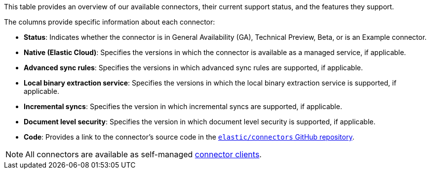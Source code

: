 This table provides an overview of our available connectors, their current support status, and the features they support.

The columns provide specific information about each connector:

* *Status*: Indicates whether the connector is in General Availability (GA), Technical Preview, Beta, or is an Example connector.
* *Native (Elastic Cloud)*: Specifies the versions in which the connector is available as a managed service, if applicable.
* *Advanced sync rules*: Specifies the versions in which advanced sync rules are supported, if applicable.
* *Local binary extraction service*: Specifies the versions in which the local binary extraction service is supported, if applicable.
* *Incremental syncs*: Specifies the version in which incremental syncs are supported, if applicable.
* *Document level security*: Specifies the version in which document level security is supported, if applicable.
* *Code*: Provides a link to the connector's source code in the https://github.com/elastic/connectors[`elastic/connectors` GitHub repository].

NOTE: All connectors are available as self-managed <<build-connector,connector clients>>.

// [options="header"]
// |====================================================================================================================================================================================================
// | Connector| Status| Native (Elastic Cloud) | <<sync-rules-advanced,Advanced sync rules>> | <<connectors-content-extraction-local,Local binary extraction service>> | <<connectors-sync-types-incremental,Incremental syncs>> | <<dls, Document level security>> | Source code
// |<<connectors-azure-blob,Azure Blob>>|*GA*|8.9+|-|8.11+|8.13+|-|https://github.com/elastic/connectors/tree/main/connectors/sources/azure_blob_storage.py[View code]
// |<<connectors-box,Box>>|*Preview*|8.14+|-|-|8.13+|-|https://github.com/elastic/connectors/tree/main/connectors/sources/box.py[View code]
// |<<connectors-confluence,Confluence Cloud>>|*GA*|8.9+|8.9+|8.11+|8.13+|8.10|https://github.com/elastic/connectors/tree/main/connectors/sources/confluence.py[View code]
// |<<connectors-confluence,Confluence Data Center>>|*Preview*|8.13+|8.13+|8.13+|8.13+|8.14+|https://github.com/elastic/connectors/tree/main/connectors/sources/confluence.py[View code]
// |<<connectors-confluence,Confluence Server>>|*GA*|8.9+|8.9+|8.11+|8.13+|8.14+|https://github.com/elastic/connectors/tree/main/connectors/sources/confluence.py[View code]
// |<<connectors-dropbox,Dropbox>>|*GA*|8.10+|-|8.11+|8.13+|8.12+|https://github.com/elastic/connectors/tree/main/connectors/sources/dropbox.py[View code]
// |<<connectors-github,GitHub Enterprise Cloud/Server>>|*GA*|8.11+|8.10+|8.11+|8.13+|8.12+|https://github.com/elastic/connectors/tree/main/connectors/sources/github.py[View code]
// |<<connectors-gmail,Gmail>>|*GA*|8.13+|-|-|8.13+|8.10+|https://github.com/elastic/connectors/tree/main/connectors/sources/gmail.py[View code]
// |<<connectors-google-cloud,Google Cloud Storage>>|*GA*|8.12+|-|8.11+|8.13+|-|https://github.com/elastic/connectors/tree/main/connectors/sources/google_cloud_storage.py[View code]
// |<<connectors-google-drive,Google Drive>>|*GA*|8.11+|-|8.11+|8.13+|8.10+|https://github.com/elastic/connectors/tree/main/connectors/sources/google_drive.py[View code]
// |<<connectors-graphql,GraphQL>>|*Preview*|-|-|-|-|-|https://github.com/elastic/connectors/tree/main/connectors/sources/graphql.py[View code]
// |<<connectors-jira,Jira Cloud>>|*GA*|8.9+|8.9+|8.11+|8.13+|8.10+|https://github.com/elastic/connectors/tree/main/connectors/sources/jira.py[View code]
// |<<connectors-jira,Jira Data Center>>|*Preview*|8.13+|8.13+|8.13+|8.13+|8.13+*|https://github.com/elastic/connectors/tree/main/connectors/sources/jira.py[View code]
// |<<connectors-jira,Jira Server>>|*GA*|8.9+|8.9+|8.11+|8.13+|-|https://github.com/elastic/connectors/tree/main/connectors/sources/jira.py[View code]
// |<<connectors-mongodb,MongoDB>>|*GA*|8.8|8.8 native/ 8.12 self-managed|-|-|-|https://github.com/elastic/connectors/tree/main/connectors/sources/mongo.py[View code]
// |<<connectors-ms-sql,Microsoft SQL Server>>|*GA*|8.8+|8.11+|-|-|-|https://github.com/elastic/connectors/tree/main/connectors/sources/mssql.py[View code]
// |<<connectors-mysql,MySQL>>|*GA*|8.5+|8.8+|-|-|-|https://github.com/elastic/connectors/tree/main/connectors/sources/mysql.py[View code]
// |<<connectors-network-drive,Network drive>>|*GA*|8.9+|8.10+|8.14+|8.13+|8.11+|https://github.com/elastic/connectors/tree/main/connectors/sources/network_drive.py[View code]
// |<<connectors-notion,Notion>>|*GA*|8.14+|8.14+|-|-|-|https://github.com/elastic/connectors/tree/main/connectors/sources/notion.py[View code]
// |<<connectors-onedrive,OneDrive>>|*GA*|8.11+|8.11+|8.11+|8.13+|8.11+|https://github.com/elastic/connectors/tree/main/connectors/sources/onedrive.py[View code]
// |<<connectors-opentext,Opentext Documentum>>|Example|n/a|n/a|n/a|n/a|-|https://github.com/elastic/connectors/tree/main/connectors/sources/opentext_documentum.py[View code]
// |<<connectors-oracle,Oracle>>|*GA*|8.12+|-|-|-|-|https://github.com/elastic/connectors/tree/main/connectors/sources/oracle.py[View code]
// |<<connectors-outlook,Outlook>>|*GA*|8.13+|-|8.11+|8.13+|8.14+|https://github.com/elastic/connectors/tree/main/connectors/sources/outlook.py[View code]
// |<<connectors-postgresql,PostgreSQL>>|*GA*|8.8+|8.11+|-|-|-|https://github.com/elastic/connectors/tree/main/connectors/sources/postgresql.py[View code]
// |<<connectors-redis,Redis>>|*Preview*|-|-|-|-|-|https://github.com/elastic/connectors/tree/main/connectors/sources/redis.py[View code]
// |<<connectors-s3,Amazon S3>>|*GA*|8.12+|8.12+|8.11+|-|-|https://github.com/elastic/connectors/tree/main/connectors/sources/s3.py[View code]
// |<<connectors-salesforce,Salesforce>>|*GA*|8.12+|8.12+|8.11+|8.13+|8.13+|https://github.com/elastic/connectors/tree/main/connectors/sources/salesforce.py[View code]
// |<<connectors-servicenow,ServiceNow>>|*GA*|8.10+|8.10+|8.11+|8.13+|8.13+|https://github.com/elastic/connectors/tree/main/connectors/sources/servicenow.py[View code]
// |<<connectors-sharepoint-online,Sharepoint Online>>|*GA*|8.9+|8.9+|8.9+|8.9+|8.9+|https://github.com/elastic/connectors/tree/main/connectors/sources/sharepoint_online.py[View code]
// |<<connectors-sharepoint,Sharepoint Server>>|*Beta*|8.15+|-|8.11+|8.13+|8.14+|https://github.com/elastic/connectors/tree/main/connectors/sources/sharepoint_server.py[View code]
// |<<connectors-slack,Slack>>|*Preview*|8.14+|-|-|-|-|https://github.com/elastic/connectors/tree/main/connectors/sources/slack.py[View code]
// |<<connectors-teams,Teams>>|*Preview*|8.14+|-|-|8.13+|-|https://github.com/elastic/connectors/tree/main/connectors/sources/teams.py[View code]
// |<<connectors-zoom,Zoom>>|*Preview*|8.14+|-|8.11+|8.13+|-|https://github.com/elastic/connectors/tree/main/connectors/sources/zoom.py[View code]
// |====================================================================================================================================================================================================

